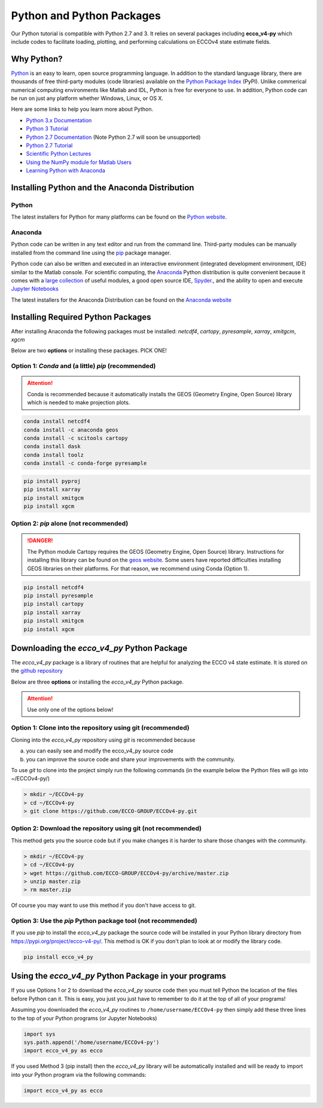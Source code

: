 **************************
Python and Python Packages
**************************

Our Python tutorial is compatible with Python 2.7 and 3.  It relies on several packages including **ecco_v4-py** which include codes to facilitate loading, plotting, and performing calculations on ECCOv4 state estimate fields.  

.. _in-python:

Why Python?
-----------

`Python <https://www.python.org/>`_ is an easy to learn, open source programming language.  In addition to the standard language library, there are thousands of free third-party modules (code libraries) available on the `Python Package Index <https://pypi.org/>`_ (PyPI).  Unlike commerical numerical computing environments like Matlab and IDL, Python is free for everyone to use.  In addition, Python code can be run on just any platform whether Windows, Linux, or OS X.

Here are some links to help you learn more about Python.

- `Python 3.x Documentation <https://docs.python.org/3/>`_
- `Python 3 Tutorial <https://docs.python.org/3/tutorial/>`_ 
- `Python 2.7 Documentation <https://docs.python.org/2.7/>`_   (Note Python 2.7 will soon be unsupported)
- `Python 2.7 Tutorial <https://docs.python.org/2.7/tutorial/index.html>`_ 
- `Scientific Python Lectures <http://www.scipy-lectures.org/>`_ 
- `Using the NumPy module for Matlab Users <http://scipy.github.io/old-wiki/pages/NumPy_for_Matlab_Users>`_ 
- `Learning Python with Anaconda <https://www.datacamp.com/learn-python-with-anaconda>`_ 


.. _in-Installing:

Installing Python and the Anaconda Distribution
-----------------------------------------------

Python
^^^^^^
The latest installers for Python for many platforms can be found on the `Python website <https://www.python.org/downloads/release/python-2714/>`_.


Anaconda
^^^^^^^^
Python code can be written in any text editor and run from the command line.  Third-party modules can be manually installed from the command line using the `pip`_ package manager.  

Python code can also be written and executed in an interactive environment (integrated development environment, IDE) similar to the Matlab console.  For scientific computing, the `Anaconda`_ Python distribution is quite convenient because it comes with a `large collection`_ of useful modules, a good open source IDE, `Spyder`_., and the ability to open and execute `Jupyter Notebooks`_

The latest installers for the Anaconda Distribution can be found on the `Anaconda website`_

.. _Anaconda : https://www.anaconda.com/
.. _Anaconda website: https://www.anaconda.com/download/
.. _pip : https://pypi.python.org/pypi/pip
.. _large collection : https://docs.anaconda.com/anaconda/packages/pkg-docs
.. _Spyder : https://pythonhosted.org/spyder/index.html
.. _P2v3 : https://www.digitalocean.com/community/tutorials/python-2-vs-python-3-practical-considerations-2
.. _Jupyter Notebooks : https://jupyter.org/


.. _in-libraries:

Installing Required Python Packages
-----------------------------------

After installing Anaconda the following packages must be installed: 
*netcdf4*, *cartopy*, *pyresample*, *xarray*, *xmitgcm*, *xgcm*
  

Below are two **options** or installing these packages. PICK ONE!


Option 1: *Conda* and (a little) *pip* (recommended)
^^^^^^^^^^^^^^^^^^^^^^^^^^^^^^^^^^^^^^^^^^^^^^^^^^^^
.. attention::
    Conda is recommended because it automatically installs the GEOS (Geometry Engine, Open Source) library which is needed to make projection plots.


.. code-block:: bash

    conda install netcdf4
    conda install -c anaconda geos 
    conda install -c scitools cartopy
    conda install dask
    conda install toolz
    conda install -c conda-forge pyresample
    
.. code-block:: bash

    pip install pyproj
    pip install xarray
    pip install xmitgcm
    pip install xgcm

 

Option 2: *pip* alone (not recommended)
^^^^^^^^^^^^^^^^^^^^^^^^^^^^^^^^^^^^^^^

.. DANGER::
    The Python module Cartopy requires the GEOS (Geometry Engine, Open Source) library.  Instructions for installing this library can be found on the `geos website`_.   Some users have reported difficulties  installing GEOS libraries on their platforms.  For that reason, we recommend using Conda (Option 1).  


.. code-block:: bash

    pip install netcdf4
    pip install pyresample
    pip install cartopy
    pip install xarray
    pip install xmitgcm
    pip install xgcm



Downloading the *ecco_v4_py* Python Package
-------------------------------------------

The *ecco_v4_py* package is a library of routines that are helpful for analyzing the ECCO v4 state estimate.  It is stored on the `github repository`_ 


Below are three **options** or installing the *ecco_v4_py* Python package.

.. attention::

    Use only one of the options below!


Option 1: Clone into the repository using git (recommended)
^^^^^^^^^^^^^^^^^^^^^^^^^^^^^^^^^^^^^^^^^^^^^^^^^^^^^^^^^^^
Cloning into the *ecco_v4_py* repository using `git` 
is recommended because 

a) you can easily see and modify the ecco_v4_py source code
b) you can improve the source code and share your improvements with the community.

To use `git` to clone into the project simply run the following commands
(in the example below the Python files will go into ~/ECCOv4-py/)

.. code-block:: bash

    > mkdir ~/ECCOv4-py
    > cd ~/ECCOv4-py
    > git clone https://github.com/ECCO-GROUP/ECCOv4-py.git


Option 2: Download the repository using git (not recommended)
^^^^^^^^^^^^^^^^^^^^^^^^^^^^^^^^^^^^^^^^^^^^^^^^^^^^^^^^^^^^^
This method gets you the source code but if you make changes it is harder to share those changes with the community.

.. code-block:: bash
	
    > mkdir ~/ECCOv4-py
    > cd ~/ECCOv4-py
    > wget https://github.com/ECCO-GROUP/ECCOv4-py/archive/master.zip
    > unzip master.zip
    > rm master.zip

Of course you may want to use this method if you don't have access to git.

Option 3: Use the *pip* Python package tool (not recommended)
^^^^^^^^^^^^^^^^^^^^^^^^^^^^^^^^^^^^^^^^^^^^^^^^^^^^^^^^^^^^^
If you use *pip* to install the *ecco_v4_py* package the source code will be installed in your Python library directory from https://pypi.org/project/ecco-v4-py/.  This method is OK if you don't plan to look at or modify the library code.   

.. code-block:: bash
	
    pip install ecco_v4_py


Using the *ecco_v4_py* Python Package in your programs
------------------------------------------------------

If you use Options 1 or 2 to download the *ecco_v4_py* source code then you must tell Python the location of the files before Python can it.  This is easy, you just you just have to remember to do it at the top of all of your programs!  

Assuming you downloaded the *ecco_v4_py* routines to ``/home/username/ECCOv4-py`` then simply add these three lines to the top of your Python programs (or Jupyter Notebooks)

.. code-block:: python

    import sys
    sys.path.append('/home/username/ECCOv4-py')
    import ecco_v4_py as ecco


If you used Method 3 (pip install) then the *ecco_v4_py* library will be automatically installed and will be ready to import into your Python program via the following commands:  

.. code-block:: python

    import ecco_v4_py as ecco

.. _geos website: https://trac.osgeo.org/geos

.. _github repository: https://github.com/ECCO-GROUP/ECCOv4-py/tree/master/ecco_v4_py
